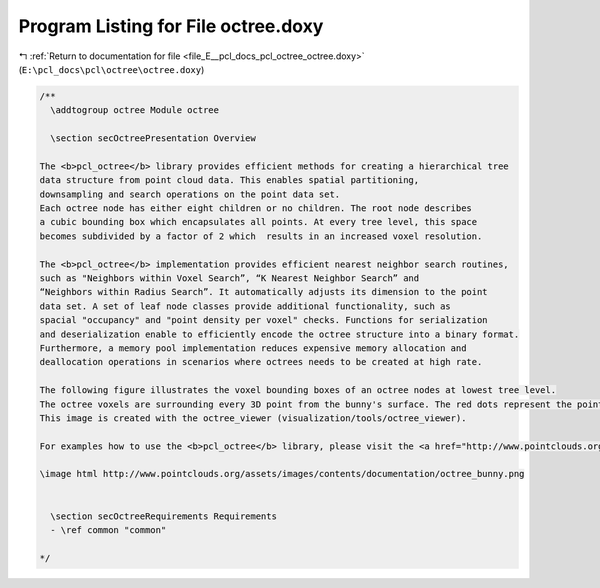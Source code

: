 
.. _program_listing_file_E__pcl_docs_pcl_octree_octree.doxy:

Program Listing for File octree.doxy
====================================

|exhale_lsh| :ref:`Return to documentation for file <file_E__pcl_docs_pcl_octree_octree.doxy>` (``E:\pcl_docs\pcl\octree\octree.doxy``)

.. |exhale_lsh| unicode:: U+021B0 .. UPWARDS ARROW WITH TIP LEFTWARDS

.. code-block:: cpp

   /**
     \addtogroup octree Module octree
   
     \section secOctreePresentation Overview
   
   The <b>pcl_octree</b> library provides efficient methods for creating a hierarchical tree 
   data structure from point cloud data. This enables spatial partitioning, 
   downsampling and search operations on the point data set. 
   Each octree node has either eight children or no children. The root node describes 
   a cubic bounding box which encapsulates all points. At every tree level, this space 
   becomes subdivided by a factor of 2 which  results in an increased voxel resolution. 
   
   The <b>pcl_octree</b> implementation provides efficient nearest neighbor search routines,
   such as "Neighbors within Voxel Search”, “K Nearest Neighbor Search” and 
   “Neighbors within Radius Search”. It automatically adjusts its dimension to the point 
   data set. A set of leaf node classes provide additional functionality, such as 
   spacial "occupancy" and "point density per voxel" checks. Functions for serialization 
   and deserialization enable to efficiently encode the octree structure into a binary format.
   Furthermore, a memory pool implementation reduces expensive memory allocation and 
   deallocation operations in scenarios where octrees needs to be created at high rate. 
   
   The following figure illustrates the voxel bounding boxes of an octree nodes at lowest tree level. 
   The octree voxels are surrounding every 3D point from the bunny's surface. The red dots represent the point data. 
   This image is created with the octree_viewer (visualization/tools/octree_viewer).
   
   For examples how to use the <b>pcl_octree</b> library, please visit the <a href="http://www.pointclouds.org/documentation/tutorials/">pcl tutorial page</a>.
   
   \image html http://www.pointclouds.org/assets/images/contents/documentation/octree_bunny.png
   
   
     \section secOctreeRequirements Requirements
     - \ref common "common"
   
   */
